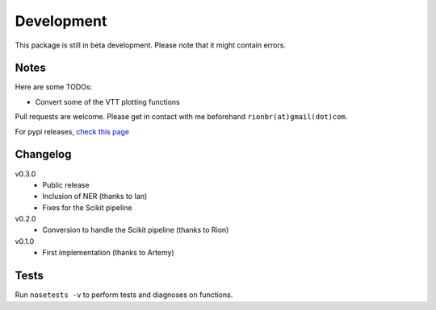 Development 
============

This package is still in beta development. Please note that it might contain errors.

Notes
------

Here are some TODOs:

* Convert some of the VTT plotting functions

Pull requests are welcome. Please get in contact with me beforehand ``rionbr(at)gmail(dot)com``.

For pypi releases, `check this page`__

	__ https://python-packaging-user-guide.readthedocs.org/en/latest/distributing/

Changelog
-----------

v0.3.0
	- Public release
	- Inclusion of NER (thanks to Ian)
	- Fixes for the Scikit pipeline
v0.2.0
	- Conversion to handle the Scikit pipeline (thanks to Rion)
v0.1.0
	- First implementation (thanks to Artemy)

Tests
------
Run ``nosetests -v`` to perform tests and diagnoses on functions.